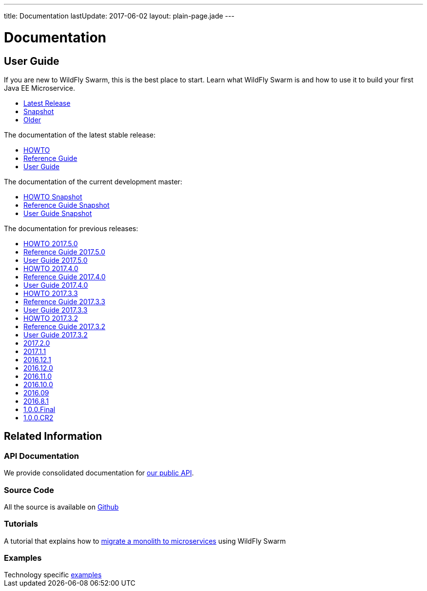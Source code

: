 ---
title: Documentation
lastUpdate: 2017-06-02
layout: plain-page.jade
---

++++
<div class="breadcrumbs">
  <div class="container">
      <h1>Documentation</h1>
  </div>
</div>

<section>
<div class="container">
<div class="row margin-top-20">
  <div class="col-md-12">
++++

== User Guide

If you are new to WildFly Swarm, this is the best place to start. Learn
what WildFly Swarm is and how to use it to build your first Java EE
Microservice.

[pass]
++++
  </div>
</div>

  <div class="row tab-v3 margin-bottom-30">
    <div class="col-sm-4">
    		<ul class="nav nav-pills nav-stacked">
          <li class="active"><a href="#released" data-toggle="tab"><i class="fa fa-tags" aria-hidden="true"></i> Latest Release</a></li>
    			<li><a href="#snapshot" data-toggle="tab"><i class="fa fa-book" aria-hidden="true"></i> Snapshot</a></li>
    			<li><a href="#older" data-toggle="tab"><i class="fa fa-archive" aria-hidden="true"></i> Older</a></li>
    		</ul>
    </div>

    <div class="col-sm-8">
      <div class="tab-content">
    	  <div class="tab-pane fade in active" id="released">
          <p>The documentation of the latest stable release:<p>
          <ul>
            <li><a href="/howto/2017-6-1">HOWTO</a></li>
            <li><a href="/refguide/2017-6-1">Reference Guide</a></li>
            <li><a href="/userguide/2017-6-1">User Guide</a></li>
          </ul>
        </div>
        <div class="tab-pane fade in" id="snapshot">
          <p>The documentation of the current development master:<p>
          <ul>
            <li><a href="/howto/HEAD">HOWTO Snapshot</a></li>
            <li><a href="/refguide/HEAD">Reference Guide Snapshot</a></li>
      	    <li><a href="/userguide/HEAD">User Guide Snapshot</a></li>
          </ul>
        </div>
    	  <div class="tab-pane fade in" id="older">
          <p>The documentation for previous releases:<p>
          <ul>
            <li><a href="/howto/2017-5-0">HOWTO 2017.5.0</a></li>
            <li><a href="/refguide/2017-5-0">Reference Guide 2017.5.0</a></li>
            <li><a href="/userguide/2017-5-0">User Guide 2017.5.0</a></li>
            <li><a href="/howto/2017-4-0">HOWTO 2017.4.0</a></li>
            <li><a href="/refguide/2017-4-0">Reference Guide 2017.4.0</a></li>
            <li><a href="/userguide/2017-4-0">User Guide 2017.4.0</a></li>
            <li><a href="/howto/2017-3-3">HOWTO 2017.3.3</a></li>
            <li><a href="/refguide/2017-3-3">Reference Guide 2017.3.3</a></li>
            <li><a href="/userguide/2017-3-3">User Guide 2017.3.3</a></li>
            <li><a href="/howto/2017-3-2">HOWTO 2017.3.2</a></li>
            <li><a href="/refguide/2017-3-2">Reference Guide 2017.3.2</a></li>
            <li><a href="/userguide/2017-3-2">User Guide 2017.3.2</a></li>
            <li><a href="/userguide/2017-2-0">2017.2.0</a></li>
            <li><a href="/userguide/2017-1-1">2017.1.1</a></li>
            <li><a href="/userguide/2016-12-1">2016.12.1</a></li>
            <li><a href="/userguide/2016-12-0">2016.12.0</a></li>
            <li><a href="/userguide/2016-11-0">2016.11.0</a></li>
            <li><a href="/userguide/2016-10-0">2016.10.0</a></li>
            <li><a href="/userguide/2016-9">2016.09</a></li>
            <li><a href="/userguide/2016-8-1">2016.8.1</a></li>
            <li><a href="/userguide/1-0-0-Final">1.0.0.Final</a></li>
            <li><a href="/userguide/1-0-0-CR2">1.0.0.CR2</a></li>
          <ul>
      </div>
      </div>
    </div>
  </div>

++++

[pass]
++++

<div class="row">

  <div class="col-md-12">
    <h2>Related Information</h2>
</div>
</div>

<div class="row">

  <div class="col-md-3">
    <div class="service">
    <div class="desc">
      <h3>API Documentation</h3>
      We provide consolidated documentation for <a href="http://wildfly-swarm.github.io/wildfly-swarm-javadocs/">our public API</a>.

      </div>
    </div>
  </div>

  <div class="col-md-3">
  <div class="service">
  <div class="desc">
    <h3>Source Code</h3>
    <i class="fa fa-github" aria-hidden="true"></i> All the source is available on <a href="https://github.com/wildfly-swarm/wildfly-swarm">Github</a>
    </div>
  </div>
</div>

  <div class="col-md-3">
    <div class="service">
      <div class="desc">
        <h3>Tutorials</h3>
        A tutorial that explains how to <a href="/tutorial">migrate a monolith to microservices</a> using WildFly Swarm
      </div>
    </div>
  </div>

  <div class="col-md-3">
    <div class="service">
      <div class="desc">
        <h3>Examples</h3>
        Technology specific <a href="https://github.com/wildfly-swarm/wildfly-swarm-examples">examples</a>
      </div>
    </div>
  </div>

</div>
</div>
++++

[pass]
++++
</div>
</div>
</div>
++++

